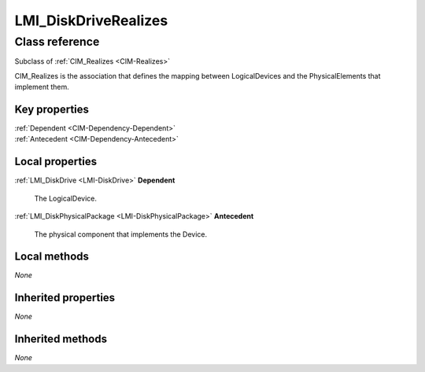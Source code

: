 .. _LMI-DiskDriveRealizes:

LMI_DiskDriveRealizes
---------------------

Class reference
===============
Subclass of :ref:`CIM_Realizes <CIM-Realizes>`

CIM_Realizes is the association that defines the mapping between LogicalDevices and the PhysicalElements that implement them.


Key properties
^^^^^^^^^^^^^^

| :ref:`Dependent <CIM-Dependency-Dependent>`
| :ref:`Antecedent <CIM-Dependency-Antecedent>`

Local properties
^^^^^^^^^^^^^^^^

.. _LMI-DiskDriveRealizes-Dependent:

:ref:`LMI_DiskDrive <LMI-DiskDrive>` **Dependent**

    The LogicalDevice.

    
.. _LMI-DiskDriveRealizes-Antecedent:

:ref:`LMI_DiskPhysicalPackage <LMI-DiskPhysicalPackage>` **Antecedent**

    The physical component that implements the Device.

    

Local methods
^^^^^^^^^^^^^

*None*

Inherited properties
^^^^^^^^^^^^^^^^^^^^

*None*

Inherited methods
^^^^^^^^^^^^^^^^^

*None*

